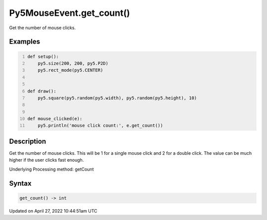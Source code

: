 Py5MouseEvent.get_count()
=========================

Get the number of mouse clicks.

Examples
--------

.. raw:: html

    <div class="example-table">

.. raw:: html

    <div class="example-row"><div class="example-cell-image">

.. raw:: html

    </div><div class="example-cell-code">

.. code:: python
    :number-lines:

    def setup():
        py5.size(200, 200, py5.P2D)
        py5.rect_mode(py5.CENTER)


    def draw():
        py5.square(py5.random(py5.width), py5.random(py5.height), 10)


    def mouse_clicked(e):
        py5.println('mouse click count:', e.get_count())

.. raw:: html

    </div></div>

.. raw:: html

    </div>

Description
-----------

Get the number of mouse clicks. This will be 1 for a single mouse click and 2 for a double click. The value can be much higher if the user clicks fast enough.

Underlying Processing method: getCount

Syntax
------

.. code:: python

    get_count() -> int

Updated on April 27, 2022 10:44:51am UTC

